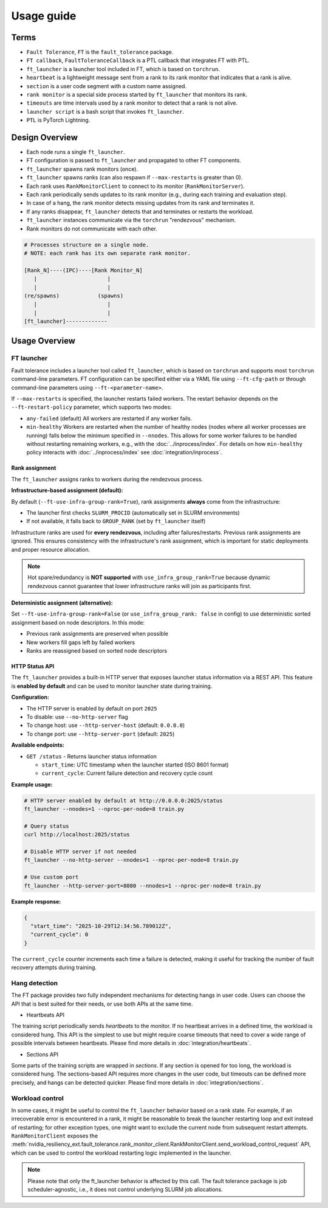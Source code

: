 Usage guide
############

Terms
*****
* ``Fault Tolerance``, ``FT`` is the ``fault_tolerance`` package.
* ``FT callback``, ``FaultToleranceCallback`` is a PTL callback that integrates FT with PTL.
* ``ft_launcher`` is a launcher tool included in FT, which is based on ``torchrun``.
* ``heartbeat`` is a lightweight message sent from a rank to its rank monitor that indicates that a rank is alive.
* ``section`` is a user code segment with a custom name assigned.
* ``rank monitor`` is a special side process started by ``ft_launcher`` that monitors its rank.
* ``timeouts`` are time intervals used by a rank monitor to detect that a rank is not alive.
* ``launcher script`` is a bash script that invokes ``ft_launcher``.
* ``PTL`` is PyTorch Lightning.

Design Overview
***************

* Each node runs a single ``ft_launcher``.
* FT configuration is passed to ``ft_launcher`` and propagated to other FT components.
* ``ft_launcher`` spawns rank monitors (once).
* ``ft_launcher`` spawns ranks (can also respawn if ``--max-restarts`` is greater than 0).
* Each rank uses ``RankMonitorClient`` to connect to its monitor (``RankMonitorServer``).
* Each rank periodically sends updates to its rank monitor (e.g., during each training and evaluation step).
* In case of a hang, the rank monitor detects missing updates from its rank and terminates it.
* If any ranks disappear, ``ft_launcher`` detects that and terminates or restarts the workload.
* ``ft_launcher`` instances communicate via the ``torchrun`` "rendezvous" mechanism.
* Rank monitors do not communicate with each other.

.. code-block:: text

   # Processes structure on a single node.
   # NOTE: each rank has its own separate rank monitor.

   [Rank_N]----(IPC)----[Rank Monitor_N]
      |                      |
      |                      |
   (re/spawns)            (spawns)
      |                      |
      |                      |
   [ft_launcher]-------------


Usage Overview
**************

FT launcher
-----------

Fault tolerance includes a launcher tool called ``ft_launcher``, which is based on ``torchrun``
and supports most ``torchrun`` command-line parameters. FT configuration can be specified either
via a YAML file using ``--ft-cfg-path`` or through command-line parameters
using ``--ft-<parameter-name>``.

If ``--max-restarts`` is specified, the launcher restarts failed workers.
The restart behavior depends on the ``--ft-restart-policy`` parameter, which supports two modes:

* ``any-failed`` (default)  
  All workers are restarted if any worker fails.  

* ``min-healthy``
  Workers are restarted when the number of healthy nodes (nodes where all worker processes are running) 
  falls below the minimum specified in ``--nnodes``. This allows for some worker failures to be handled 
  without restarting remaining workers, e.g., with the :doc:`../inprocess/index`.
  For details on how ``min-healthy`` policy interacts with :doc:`../inprocess/index` see :doc:`integration/inprocess`.

Rank assignment
^^^^^^^^^^^^^^^

The ``ft_launcher`` assigns ranks to workers during the rendezvous process.

**Infrastructure-based assignment (default):**

By default (``--ft-use-infra-group-rank=True``), rank assignments **always** come from the infrastructure:

* The launcher first checks ``SLURM_PROCID`` (automatically set in SLURM environments)
* If not available, it falls back to ``GROUP_RANK`` (set by ``ft_launcher`` itself)

Infrastructure ranks are used for **every rendezvous**, including after failures/restarts. Previous 
rank assignments are ignored. This ensures consistency with the infrastructure's rank assignment,
which is important for static deployments and proper resource allocation.

.. note::
   Hot spare/redundancy is **NOT supported** with ``use_infra_group_rank=True`` because dynamic 
   rendezvous cannot guarantee that lower infrastructure ranks will join as participants first.

**Deterministic assignment (alternative):**

Set ``--ft-use-infra-group-rank=False`` (or ``use_infra_group_rank: false`` in config) to use 
deterministic sorted assignment based on node descriptors. In this mode:

* Previous rank assignments are preserved when possible
* New workers fill gaps left by failed workers
* Ranks are reassigned based on sorted node descriptors
  

HTTP Status API
^^^^^^^^^^^^^^^

The ``ft_launcher`` provides a built-in HTTP server that exposes launcher status information via a REST API.
This feature is **enabled by default** and can be used to monitor launcher state during training.

**Configuration:**

* The HTTP server is enabled by default on port ``2025``
* To disable: use ``--no-http-server`` flag
* To change host: use ``--http-server-host`` (default: ``0.0.0.0``)
* To change port: use ``--http-server-port`` (default: ``2025``)

**Available endpoints:**

* ``GET /status`` - Returns launcher status information

  * ``start_time``: UTC timestamp when the launcher started (ISO 8601 format)
  * ``current_cycle``: Current failure detection and recovery cycle count

**Example usage:**

.. code-block:: bash

   # HTTP server enabled by default at http://0.0.0.0:2025/status
   ft_launcher --nnodes=1 --nproc-per-node=8 train.py

   # Query status
   curl http://localhost:2025/status

   # Disable HTTP server if not needed
   ft_launcher --no-http-server --nnodes=1 --nproc-per-node=8 train.py

   # Use custom port
   ft_launcher --http-server-port=8080 --nnodes=1 --nproc-per-node=8 train.py

**Example response:**

.. code-block:: json

   {
     "start_time": "2025-10-29T12:34:56.789012Z",
     "current_cycle": 0
   }

The ``current_cycle`` counter increments each time a failure is detected, making it useful for tracking
the number of fault recovery attempts during training.


Hang detection
--------------

The FT package provides two fully independent mechanisms for detecting hangs in user code.
Users can choose the API that is best suited for their needs, or use both APIs at the same time.

* Heartbeats API

The training script periodically sends `heartbeats` to the monitor. 
If no heartbeat arrives in a defined time, the workload is considered hung.
This API is the simplest to use but might require coarse timeouts 
that need to cover a wide range of possible intervals between heartbeats. 
Please find more details in :doc:`integration/heartbeats`.

* Sections API  

Some parts of the training scripts are wrapped in `sections`. 
If any section is opened for too long, the workload is considered hung.
The sections-based API requires more changes in the user code, but timeouts 
can be defined more precisely, and hangs can be detected quicker. 
Please find more details in :doc:`integration/sections`.

Workload control
----------------
In some cases, it might be useful to control the ``ft_launcher`` behavior based on a rank state. 
For example, if an irrecoverable error is encountered in a rank, it might be reasonable to break 
the launcher restarting loop and exit instead of restarting; for other exception types, one might 
want to exclude the current node from subsequent restart attempts. ``RankMonitorClient`` exposes the 
:meth:`nvidia_resiliency_ext.fault_tolerance.rank_monitor_client.RankMonitorClient.send_workload_control_request` 
API, which can be used to control the workload restarting logic implemented in the launcher.

.. note::
   Please note that only the ft_launcher behavior is affected by this call. 
   The fault tolerance package is job scheduler-agnostic, 
   i.e., it does not control underlying SLURM job allocations.
